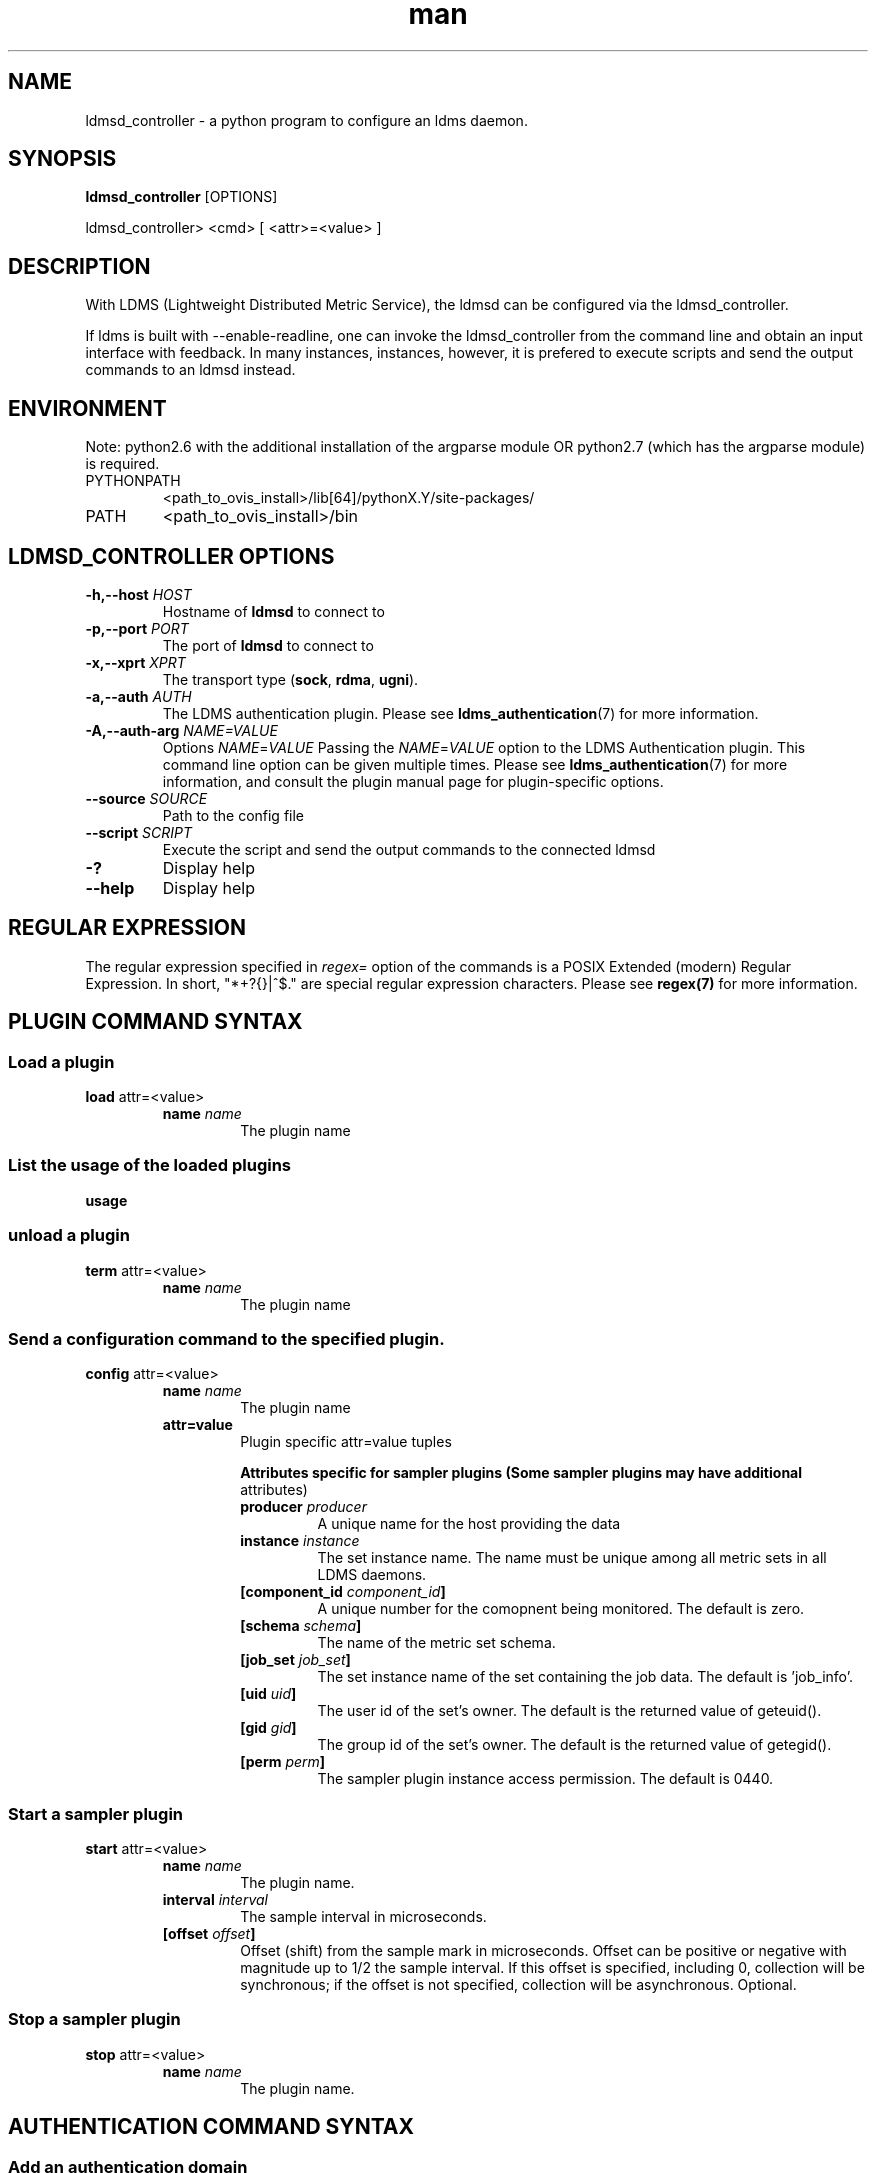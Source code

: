 .\" Manpage for ldmsd_controller
.\" Contact ovis-help@ca.sandia.gov to correct errors or typos.
.TH man 8 "19 Nov 2019" "v4.3" "ldmsd_contoller man page"

.SH NAME
ldmsd_controller \- a python program to configure an ldms daemon.

.SH SYNOPSIS
.B ldmsd_controller
[OPTIONS]

ldmsd_controller> <cmd> [ <attr>=<value> ]

.SH DESCRIPTION
With LDMS (Lightweight Distributed Metric Service), the ldmsd
can be configured via the ldmsd_controller.

If ldms is built with --enable-readline, one can invoke the ldmsd_controller
from the command line and obtain an input interface with feedback. In many
instances, instances, however, it is prefered to execute scripts and send the
output commands to an ldmsd instead.

.SH ENVIRONMENT
Note: python2.6 with the additional installation of the argparse module
OR python2.7 (which has the argparse module) is required.

.TP
PYTHONPATH
<path_to_ovis_install>/lib[64]/pythonX.Y/site-packages/
.TP
PATH
<path_to_ovis_install>/bin

.SH LDMSD_CONTROLLER OPTIONS
.TP
.BI -h,--host " HOST"
Hostname of \fBldmsd\fR to connect to
.TP
.BI -p,--port " PORT"
The port of \fBldmsd\fR to connect to
.TP
.BI -x,--xprt " XPRT"
The transport type (\fBsock\fR, \fBrdma\fR, \fBugni\fR).
.TP
.BI -a,--auth " AUTH"
The LDMS authentication plugin. Please see
.BR ldms_authentication (7)
for more information.
.TP
.BI -A,--auth-arg " NAME=VALUE "
Options
.IR NAME = VALUE
Passing the \fINAME\fR=\fIVALUE\fR option to the LDMS Authentication plugin.
This command line option can be given multiple times. Please see
.BR ldms_authentication (7)
for more information, and consult the plugin manual page for plugin-specific
options.
.TP
.BI --source " SOURCE"
.br
Path to the config file
.TP
.BI --script " SCRIPT"
.br
Execute the script and send the output commands to the connected ldmsd
.TP
.BR -?
Display help
.TP
.BR --help
Display help


.SH REGULAR EXPRESSION

The regular expression specified in \fIregex=\fR option of the commands is a
POSIX Extended (modern) Regular Expression. In short, "*+?{}|^$." are special
regular expression characters. Please see \fBregex(7)\fR for more information.


.SH PLUGIN COMMAND SYNTAX

.SS Load a plugin
.BR load
attr=<value>
.br
.RS
.TP
.BI name " name"
.br
The plugin name

.SS List the usage of the loaded plugins
.BR usage

.SS unload a plugin
.BR term
attr=<value>
.br
.RS
.TP
.BI name " name"
.br
The plugin name

.SS Send a configuration command to the specified plugin.
.BR config
attr=<value>
.RS
.TP
.BI name " name"
.br
The plugin name
.TP
.BR attr=value
.br
Plugin specific attr=value tuples

.RS
.B Attributes specific for sampler plugins (Some sampler plugins may have additional
attributes)
.TP
.BI producer " producer"
.br
A unique name for the host providing the data
.TP
.BI instance " instance"
.br
The set instance name. The name must be unique among all metric sets in all LDMS
daemons.
.TP
.BI [component_id " component_id"]
.br
A unique number for the comopnent being monitored. The default is zero.
.TP
.BI [schema " schema"]
.br
The name of the metric set schema.
.TP
.BI [job_set " job_set"]
.br
The set instance name of the set containing the job data. The default is 'job_info'.
.TP
.BI [uid " uid"]
.br
The user id of the set's owner. The default is the returned value of geteuid().
.TP
.BI [gid " gid"]
.br
The group id of the set's owner. The default is the returned value of getegid().
.TP
.BI [perm " perm"]
.br
The sampler plugin instance access permission. The default is 0440.
.RE
.RE

.SS Start a sampler plugin
.BR start
attr=<value>
.RS
.TP
.BI name " name"
.br
The plugin name.
.TP
.BI interval " interval"
.br
The sample interval in microseconds.
.TP
.BI [offset " offset"]
.br
Offset (shift) from the sample mark in microseconds.
Offset can be positive or negative with magnitude up to 1/2
the sample interval. If this offset is specified, including 0,
collection will be synchronous; if the offset is not specified,
collection will be asynchronous. Optional.
.RE


.SS Stop a sampler plugin
.BR stop
attr=<value>
.RS
.TP
.BI name " name"
.br
The plugin name.
.RE

.SH AUTHENTICATION COMMAND SYNTAX
.SS  Add an authentication domain
.B auth_add
\fBname\fR=\fINAME\fR
\fBplugin\fR=\fIPLUGIN\fR
[ ... \fIPLUGIN ATTRIBUTES\fR ... ]
.RS
.TP
\fBname\fR=\fINAME\fR
.br
The name of the authentication domain. This is the name referred to by
\fBlisten\fR and \fBprdcr_add\fR commands.
.TP
\fBplugin\fR=\fInone\fR|\fIovis\fR|\fImunge\fR
.br
The LDMS Authentication Plugin for this domain.
.TP
[ ... \fIPLUGIN ATTRIBUTES\fR ... ]
.br
Arbitrary plugin attributes. Please consult the manual of the authentication
plugin for more information.
.RE


.SH LISTEN COMMAND SYNTAX
.SS  Instruct ldmsd to listen to a port
.B listen
\fBport\fR=\fIPORT\fR
\fBxprt\fR=\fIsock\fR|\fIrdma\fR|\fIugni\fR|\fIfabric\fR
[\fBhost\fR=\fIHOST\fR]
[\fBauth\fR=\fIAUTH_REF\fR]
.RS
.TP
\fBport\fR=\fIPORT\fR
.br
The port to listen to. Also, please be sure not to use ephemeral port (ports in
the range of \fB/proc/sys/net/ip4/ip_local_port_range\fR).
.TP
\fBxprt\fR=\fIsock\fR|\fIrdma\fR|\fIugni\fR|\fIfabric\fR
.br
The type of the transport.
.TP
\fBhost\fR=\fIHOST\fR
.br
An optional hostname or IP address to bind. If not given, listen to all
addresses (0.0.0.0 or PORT).
.TP
\fBauth\fR=\fIAUTH_REF\fR
.br
Instruct \fBldmsd\fR to use \fIAUTH_REF\fR (a name reference to \fBauth\fR
object created by \fBauth_add\fR command) to authenticate connections on this
port. If not given, the port uses the default authentication method specified on
the CLI options (see \fBldmsd\fR(8) option \fB-a\fR).
.RE

.SH PRODUCER COMMAND SYNTAX
.SS  Add a producer to the aggregator
.BR prdcr_add
attr=<value>
.br
.RS
.TP
.BI name " name"
.br
The producer name. The producer name must be unique in an aggregator. It is independent of
any attributes specified for the metric sets or hosts.
.TP
.BI xprt " xprt"
.br
The transport name [sock, rdma, ugni]
.TP
.BI host " host"
.br
The hostname of the host
.TP
.BI type " conn_type"
.br
The connection type [active, passive]
.TP
.BI interval " interval"
.br
The connection retry interval
.TP
.BI [perm " permission"]
.br
The permission to modify the producer in the future
.TP
.BI [auth " AUTH_REF"]
.br
Instruct \fBldmsd\fR to use \fIAUTH_REF\fR (a name reference to \fBauth\fR
object created by \fBauth_add\fR command) with the connections to this
producer. If not given, the default authentication method specified on
the CLI options (see \fBldmsd\fR(8) option \fB-a\fR) is used.
.RE

.SS Delete a producer from the aggregator
The producer cannot be in use or running
.br
.BR prdcr_del
attr=<value>
.RS
.TP
.BI name " name"
.br
The producer name
.RE

.SS Start a producer
.BR prdcr_start
attr=<value>
.RS
.TP
.BI name " name"
.br
The producer name
.TP
.BI [interval " interval"]
.br
The connection retry interval in microsec. If unspecified,
the previously configured value will be used. Optional.
.RE

.SS Start all producers matching a regular expression
.BR prdcr_start_regex
attr=<value>
.RS
.TP
.BI regex " regex"
.br
A regular expression
.TP
.BI [interval " interval"]
.br
The connection retry interval in microsec. If unspecified,
the previously configured value will be used. Optional.
.RE

.SS Stop a producer
.BR prdcr_stop
attr=<value>
.RS
.TP
.BI name " name"
.br
The producer name
.RE

.SS Stop all producers matching a regular expression
.BR prdcr_stop_regex
attr=<value>
.RS
.TP
.BI regex " regex"
.br
A regular expression
.RE

.SS Query producer status
.BR prdcr_status
attr=<value>
.RS
.TP
.BI [name " name"]
.br
The producer name. If none is given, the statuses of all producers are
reported.
.RE

.SS Subscribe for stream data from all matching producers
.BR prdcr_subsribe
.RS
.TP
.BI regex " regex"
.br
The regular expression matching producer name
.TP
.BI stream " stream"
.br
The stream name
.RE

.SH UPDATER COMMAND SYNTAX
.SS Add an updater process that will periodically sample producer metric sets
.BR updtr_add
attr=<value>
.RS
.TP
.BI name " name"
.br
The update policy name. The policy name should be unique. It is independent of
any attributes specified for the metric sets or hosts.
.TP
.BI interval " interval"
.br
The update/collect interval
.TP
.BI [offset " offset"]
.br
Offset for synchronized aggregation. Optional.
.TP
.BI [push " onchange|true" ]
.br
Push mode: 'onchange' and 'true'. 'onchange' means the Updater will get an
update whenever the set source ends a transaction or pushes the update. 'true'
means the Updater will receive an update only when the set source pushes the
update. If `push` is used, `auto_interval` cannot be `true`.
.TP
.BI [auto_interval " true|false "]
If true, the updater will schedule set updates according to the update hint. The
sets with no hints will not be updated. If false, the updater will schedule the
set updates according to the given interval and offset values. If not specified,
the value is \fIfalse\fR.
.TP
.BI [perm " permission"]
.br
The permission to modify the updater in the future
.RE

.SS Remove an updater from the configuration
.BR updtr_del
attr=<value>
.RS
.TP
.BI name " name"
.br
The update policy name
.RE

.SS Add a match condition that specifies the sets to update.
.BR updtr_match_add
attr=<value>
.RS
.TP
.BI name " name"
.br
The update policy name
.TP
.BI regex " regex"
.br
The regular expression
.TP
.BI match " match (inst|schema)"
.br
The value with which to compare; if match=inst,
the expression will match the set's instance name, if
match=schema, the expression will match the set's
schema name.
.RE

.SS Remove a match condition from the Updater.
.BR updtr_match_del
attr=<value>
.RS
.TP
.BI name " name"
.br
The update policy name
.TP
.BI regex " regex"
.br
The regular expression
.TP
.BI match " match (inst|schema)"
.br
The value with which to compare; if match=inst,
the expression will match the set's instance name, if
match=schema, the expression will match the set's
schema name.
.RE

.SS Add matching producers to an updater policy
This is required before starting the updater.

.BR updtr_prdcr_add
attr=<value>
.RS
.TP
.BI name " name"
.br
The update policy name
.TP
.BI regex " regex"
.br
A regular expression matching zero or more producers
.RE

.SS Remove matching producers to an updater policy
.BR updtr_prdcr_del
attr=<value>
.RS
.TP
.BI name " name"
.br
The update policy name
.TP
.BI regex " regex"
.br
A regular expression matching zero or more producers
.RE

.SS Start updaters.
.BR updtr_start
attr=<value>
.RS
.TP
.BI name " name"
.br
The update policy name
.TP
.BI [interval " interval"]
.br
The update interval in micro-seconds. If this is not
specified, the previously configured value will be used. Optional.
.TP
.BI [offset " offset"]
.br
Offset for synchronized aggregation. Optional.
.RE

.SS Stop an updater.
The Updater must be stopped in order to change it's configuration.

.BR updtr_stop
attr=<value>
.RS
.TP
.BI name " name"
.br
The update policy name
.RE

.SS Query the updater status
.BR updtr_status
attr=<value>
.RS
.TP
.BI [name " name"]
.br
The updater name. If none is given, the statuses of all updaters are
reported.
.TP
.BI [reset " value"]
.br
If true, reset the updater's counters after returning the values.
The default is false.
.RE

.SS Query the updaters' list of regular expressions to match set names or set schemas
.BR updtr_match_list
attr=<value>
.RS
.TP
.BI [name " name"]
.br
The Updater name. If none is given, all updaters' regular expression lists will be returned.

.SH STORE COMMAND SYNTAX
.SS Create a Storage Policy and open/create the storage instance.
.BR strgp_add
attr=<value>
.RS
.TP
.BI name " name"
.br
The unique storage policy name.
.TP
.BI plugin " plugin"
.br
The name of the storage backend.
.TP
.BI container " container"
.br
The storage backend container name.
.TP
.BI [schema " schema"]
.br
The schema name of the metric set to store. If 'schema' is given, 'regex' is ignored. Either 'schema' or 'regex' must be given.
.TP
.BI [regex " regex"]
.br
a regular expression matching set schemas. It must be used with decomposition. Either 'schema' or 'regex' must be given.
.TP
.BI [perm " permission"]
.br
The permission to modify the storage in the future
.RE

.SS Remove a Storage Policy
All updaters must be stopped in order for a storage policy to be deleted
.br
.BR strgp_del
attr=<value>
.RS
.TP
.BI name " name"
.br
The storage policy name
.RE

.SS Add a regular expression used to identify the producers this storage policy will apply to.
If no producers are added to the storage policy, the storage policy will apply
on all producers.
.br
.BR strgp_prdcr_add
attr=<value>
.RS
.TP
.BI name " name"
.br
The storage policy name
.TP
.BI regex " name"
.br
A regular expression matching metric set producers.
.RE


.SS Remove a regular expression from the producer match list
.BR strgp_prdcr_del
attr=<value>
.RS
.BI name " name"
.br
The storage policy name
.TP
.BI regex " regex"
.br
The regex of the producer to remove.
.RE


.SS Add the name of a metric to store
.BR strgp_metric_add
attr=<value>
.RS
.BI name " name"
.br
The storage policy name
.TP
.BI metric " metric"
.br
The metric name. If the metric list is NULL, all metrics in the metric set will be stored.
.RE

.SS Remove a metric from the set of stored metrics.
.BR strgp_metric_del
attr=<value>
.RS
.BI name " name"
.br
The storage policy name
.TP
.BI metric " metric"
.br
The metric to remove
.RE

.SS Start a storage policy.
.BR strgp_start
attr=<value>
.RS
.BI name " name"
.br
The storage policy name
.RE


.SS Stop a storage policy.
A storage policy must be stopped in order to change its configuration.

.BR strgp_stop
attr=<value>
.RS
.BI name " name"
.br
The storage policy name
.RE

.SS Query the storage policy status
.BR strgp_status
attr=<value>
.RS
.TP
.BI [name " name"]
.br
The storage policy name. If none is given, the statuses of all storage policies
are reported.
.RE

.SH FAILOVER COMMAND SYNTAX

Please see \fBldmsd_failover\fR(7).


.SH SETGROUP COMMAND SYNTAX

Please see \fBldmsd_setgroup\fR(7).

.SH STREAM COMMAND SYNTAX
.SS Publish data to the named stream
.BR plublish
attr=<value>
.RS
.TP
.BI name " name"
.br
The stream name
.TP
.BI data " data"
.br
The data to publish
.RE

.SS Subscribe to a stream
.BR subscribe
attr=<value>
.RS
.TP
.BI name " name"
.br
The stream name
.RE

.SH LDMS DAEMON COMMAND SYNTAX
.SS Changing the log levels of LDMSD infrastructures
.BR loglevel
attr=<value>
.TP
.BI level " string"
.br
A string specifying the log levels to be enabled

The valid string are "default", "quiet", and a comma-separated list of DEBUG, INFO, WARN, ERROR, and CRITICAL. It is case insensitive. "default" means to set the log level to the defaul log level. "quiet" means disable the log messages. We note that "<level>," and "<level>" give different results. "<level>" -- a single level name -- sets the log level to the given level and all the higher severity levels. In contrast, "<level>," -- a level name followed by a comma -- sets the log level to only the given level.
.TP
.BI [name " name"]
.br
A logger name
.TP
.BI [regex " regex"]
.br
A regular expression matching logger names. If neither 'name' or 'regex' is given, the command sets the default log level to the given level. For example, 'regex=xprt.*' will change the transport-related log levels. Use log_status to query the available log infrastructures.
.RE

.SS Exit the connected LDMS daemon gracefully
.BR daemon_exit

.SS Query the connected LDMS daemon status
.BR daemon_status


.SS Tell the daemon to dump it's internal state to the log file.
.BR status
<type> [name=<value>]
.RS
.BI [ type]
.br
Reports only the specified objects. The choices are prdcr, updtr and strgp.
.RS
prdcr: list the state of all producers.
.br
updtr: list the state of all update policies.
.br
strgp: list the state of all storage policies.
.RE
.TP
.RI [name " value"]
The object name of which the status will be reported.
.RE

.SH SET COMMAND SYNTAX

.SS Set the user data value for a metric in a metric set.
.br
.BR udata
attr=<value>
.RS
.TP
.BI set " set"
.br
The sampler plugin name
.TP
.BI metric " metric"
.br
The metric name
.TP
.BI udata " udata"
.br
The desired user-data. This is a 64b unsigned integer.
.RE

.SS Set the user data of multiple metrics using regular expression.
The user data of the first matched metric is set to the base value.
The base value is incremented by the given 'incr' value and then
sets to the user data of the consecutive matched metric and so on.
.br
.BR udata_regex
attr=<value>
.RS
.TP
.BI set " set"
.br
The metric set name.
.TP
.BI regex " regex"
.br
A regular expression to match metric names to be set
.TP
.BI base " base"
.br
The base value of user data (uint64)
.TP
.BI [incr " incr"]
.br
Increment value (int). The default is 0. If incr is 0,
the user data of all matched metrics are set
to the base value. Optional.
.RE

.SS Change the security parameters of LDMS sets using regular expression.
The set security change affects only the new clients or the new connections.
The clients that already have access to the set will be able to continue to get
set updates, regardless of their permission.

To apply the new set security to the aggregators, on the first level
aggregator, users will stop and start the producer from which the set has been
aggregated. After the connection has been re-established, the first-level
aggregator can see the set if its permission matches the new set security.
There are no steps to perform on higher-level aggregators. Given that the
first-level aggregator has permission to see the set, it will compare the
second-level aggregator’s permission with the set security after successfully
looking up the set. The second-level aggregator will be able to look up the set
if it has permission to do so. The process continues on the higher-level
aggregators automatically.
.br
.BR set_sec_mod
attr=<value>
.RS
.TP
.BI regex " regex
.br
A regular expression to match set instance names
.TP
.BI [uid " uid"]
.br
An existing user name string or a UID. Optional
.TP
.BI [gid " gid"]
.br
A GID. Optional
.TP
.BI [perm " perm"]
.br
An octal number representing the permission bits. Optional
.RE

.SH STATISTICS COMMAND SYNTAX

.SS Display the IO thread statistics
.br
.BR thread_stats
attr=<value>
.RS
.TP
.BI [reset " true|false"]
.br
If true, reset the thread statistics after returning the values. The default is false.
.RE

.SS Display the transport operation statistics
.br
.BR xprt_stats
attr=<value>
.RS
.TP
.BI [reset " true|false"]
.br
If true, reset the statistics after returning the values. The default is false.
.RE

.SS Display the statistics of updaters' update time per set
.br
.BR update_time_stats
attr=<value>
.RS
.TP
.BI [reset " true|false"]
.br
If true, reset the update time statistics after returning the values. The default is false.
.TP
.BI [name " name"]
.br
An updater name. Only the statistics of the given updater will be reported and reset if reset is true.
.RE

.SS Display the statistics of storage policy's store time per set
.br
.BR store_time_stats
attr=<value>
.RS
.TP
.BI [reset " true|false"]
.br
If true, reset the store time statistics after returning the values. The default is false.
.TP
.BI [name " name"]
.br
A storage policy name. Only the statistics of the given storage policy will be reported and reset if reset is true.
.RE

.SH MISC COMMAND SYNTAX

.SS Display the list of available commands
.br
.BR help
<command>
.RS
.RI [ command]
.br
If a command is given, the help of the command will be printed. Otherwise, only
the available command names are printed.
.RE

.SS Get the LDMS version the running LDMSD is based on.
.BR version

.SS Launch a subshell to do arbitrary commands
.BR ! shell-command

.SS Comment (a skipped line)
.BR # comment-string

.SH BUGS
No known bugs.

.SH EXAMPLES
.SS
Example of a script to add producers to updaters
.nf
> more add_prdcr.sh
#!/bin/bash

SOCKDIR=/XXX/run/ldmsd
portbase=61100
port1=`expr $portbase + 1`
port2=`expr $portbase + 2`
port3=`expr $portbase + 3`

echo "prdcr_add name=localhost2 host=localhost type=active xprt=sock port=$port2 interval=20000000"
echo "prdcr_start name=localhost2"
echo "prdcr_add name=localhost1 host=localhost type=active xprt=sock port=$port1 interval=20000000"
echo "prdcr_start name=localhost1"
echo "updtr_add name=policy5_h1 interval=2000000 offset=0"
echo "updtr_prdcr_add name=policy5_h1 regex=localhost1"
echo "updtr_start name=policy5_h1"
echo "updtr_add name=policy5_h2 interval=5000000 offset=0"
echo "updtr_prdcr_add name=policy5_h2 regex=localhost2"
echo "updtr_start name=policy5_h2"
.fi

.SS
Example of a script to add and start stores
.nf
> more add_store.sh
#!/bin/bash

# whole path must exist
STORE_PATH=/XXX/ldmstest/store
mkdir -p $STORE_PATH
sleep 1

# CSV
echo "load name=store_csv"
echo "config name=store_csv path=$STORE_PATH action=init altheader=0 rollover=30 rolltype=1"
echo "config name=store_csv action=custom container=csv schema=cray_aries_r altheader=1  userdata=0"

echo "strgp_add name=policy_mem plugin=store_csv container=csv schema=meminfo"
echo "strgp_start name=policy_mem"

#echo "strgp_add name=csv_memfoo_policy plugin=store_csv container=meminfo schema=meminfo_foo"
#echo "strgp_prdcr_add name=csv_memfoo_policy regex=localhost*"
#echo "strgp_start name=csv_memfoo_policy"
.fi

.SS
Example to start an ldmsd and use ldmsd_controller to call a script
.nf
> ldmsd -x sock:11111 -l log.txt
> ldmsd_controller --host localhost --port 11111 --xprt sock --script myscript.sh
.fi

.SS
Example of updtr_match_list's report
.nf
ldmsd_controller> updtr_add name=meminfo_vmstat interval=1000000 offset=100000
ldmsd_controller> updtr_match_add name=meminfo_vmstat regex=meminfo match=schema
ldmsd_controller> updtr_match_add name=meminfo_vmstat regex=vmstat match=schema
ldmsd_controller>
ldmsd_controller> updtr_add name=node01_procstat2 interval=2000000 offset=100000
ldmsd_controller> updtr_match_add name=node01_procstat2 regex=node01/procstat2 match=inst
ldmsd_controller> updtr_match_list
Updater Name      Regex              Selector
----------------- ------------------ --------------
meminfo_vmstat
                  vmstat             schema
                  meminfo            schema
node01_procstat2
                  node01/procstat2   inst
ldmsd_controller>
.fi

.SH SEE ALSO
ldmsd(8), ldmsctl(8), ldms_quickstart(7), ldmsd_failover(7), ldmsd_setgroup(7)
